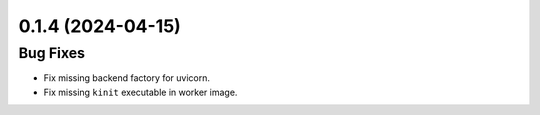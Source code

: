 0.1.4 (2024-04-15)
==================

Bug Fixes
----------

- Fix missing backend factory for uvicorn.
- Fix missing ``kinit`` executable in worker image.
